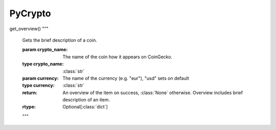 .. PyCrypto documentation master file, created by
   sphinx-quickstart on Tue Jul 11 11:14:09 2023.
   You can adapt this file completely to your liking, but it should at least
   contain the root `toctree` directive.

PyCrypto
====================================
get_overview()
"""
           Gets the brief description of a coin.

           :param crypto_name: The name of the coin how it appears on CoinGecko.
           :type crypto_name: :class:`str`
           :param currency: The name of the currency (e.g. "eur"), "usd" sets on default
           :type currency: :class:`str`
           :return: An overview of the item on success, :class:`None` otherwise. Overview includes brief description of an item.
           :rtype: Optional[:class:`dict`]

           .. versionadded:: 1.0.0
           """




